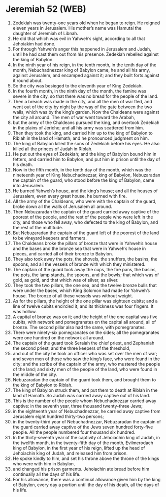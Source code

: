 * Jeremiah 52 (WEB)
:PROPERTIES:
:ID: WEB/24-JER52
:END:

1. Zedekiah was twenty-one years old when he began to reign. He reigned eleven years in Jerusalem. His mother’s name was Hamutal the daughter of Jeremiah of Libnah.
2. He did that which was evil in Yahweh’s sight, according to all that Jehoiakim had done.
3. For through Yahweh’s anger this happened in Jerusalem and Judah, until he had cast them out from his presence. Zedekiah rebelled against the king of Babylon.
4. In the ninth year of his reign, in the tenth month, in the tenth day of the month, Nebuchadnezzar king of Babylon came, he and all his army, against Jerusalem, and encamped against it; and they built forts against it round about.
5. So the city was besieged to the eleventh year of King Zedekiah.
6. In the fourth month, in the ninth day of the month, the famine was severe in the city, so that there was no bread for the people of the land.
7. Then a breach was made in the city, and all the men of war fled, and went out of the city by night by the way of the gate between the two walls, which was by the king’s garden. Now the Chaldeans were against the city all around. The men of war went toward the Arabah,
8. but the army of the Chaldeans pursued the king, and overtook Zedekiah in the plains of Jericho; and all his army was scattered from him.
9. Then they took the king, and carried him up to the king of Babylon to Riblah in the land of Hamath; and he pronounced judgment on him.
10. The king of Babylon killed the sons of Zedekiah before his eyes. He also killed all the princes of Judah in Riblah.
11. He put out the eyes of Zedekiah; and the king of Babylon bound him in fetters, and carried him to Babylon, and put him in prison until the day of his death.
12. Now in the fifth month, in the tenth day of the month, which was the nineteenth year of King Nebuchadnezzar, king of Babylon, Nebuzaradan the captain of the guard, who stood before the king of Babylon, came into Jerusalem.
13. He burned Yahweh’s house, and the king’s house; and all the houses of Jerusalem, even every great house, he burned with fire.
14. All the army of the Chaldeans, who were with the captain of the guard, broke down all the walls of Jerusalem all around.
15. Then Nebuzaradan the captain of the guard carried away captive of the poorest of the people, and the rest of the people who were left in the city, and those who fell away, who defected to the king of Babylon, and the rest of the multitude.
16. But Nebuzaradan the captain of the guard left of the poorest of the land to be vineyard keepers and farmers.
17. The Chaldeans broke the pillars of bronze that were in Yahweh’s house and the bases and the bronze sea that were in Yahweh’s house in pieces, and carried all of their bronze to Babylon.
18. They also took away the pots, the shovels, the snuffers, the basins, the spoons, and all the vessels of bronze with which they ministered.
19. The captain of the guard took away the cups, the fire pans, the basins, the pots, the lamp stands, the spoons, and the bowls; that which was of gold, as gold, and that which was of silver, as silver.
20. They took the two pillars, the one sea, and the twelve bronze bulls that were under the bases, which King Solomon had made for Yahweh’s house. The bronze of all these vessels was without weight.
21. As for the pillars, the height of the one pillar was eighteen cubits; and a line of twelve cubits encircled it; and its thickness was four fingers. It was hollow.
22. A capital of bronze was on it; and the height of the one capital was five cubits, with network and pomegranates on the capital all around, all of bronze. The second pillar also had the same, with pomegranates.
23. There were ninety-six pomegranates on the sides; all the pomegranates were one hundred on the network all around.
24. The captain of the guard took Seraiah the chief priest, and Zephaniah the second priest, and the three keepers of the threshold,
25. and out of the city he took an officer who was set over the men of war; and seven men of those who saw the king’s face, who were found in the city; and the scribe of the captain of the army, who mustered the people of the land; and sixty men of the people of the land, who were found in the middle of the city.
26. Nebuzaradan the captain of the guard took them, and brought them to the king of Babylon to Riblah.
27. The king of Babylon struck them, and put them to death at Riblah in the land of Hamath. So Judah was carried away captive out of his land.
28. This is the number of the people whom Nebuchadnezzar carried away captive: in the seventh year, three thousand twenty-three Jews;
29. in the eighteenth year of Nebuchadnezzar, he carried away captive from Jerusalem eight hundred thirty-two persons;
30. in the twenty-third year of Nebuchadnezzar, Nebuzaradan the captain of the guard carried away captive of the Jews seven hundred forty-five people. All the people numbered four thousand six hundred.
31. In the thirty-seventh year of the captivity of Jehoiachin king of Judah, in the twelfth month, in the twenty-fifth day of the month, Evilmerodach king of Babylon, in the first year of his reign, lifted up the head of Jehoiachin king of Judah, and released him from prison.
32. He spoke kindly to him, and set his throne above the throne of the kings who were with him in Babylon,
33. and changed his prison garments. Jehoiachin ate bread before him continually all the days of his life.
34. For his allowance, there was a continual allowance given him by the king of Babylon, every day a portion until the day of his death, all the days of his life.
